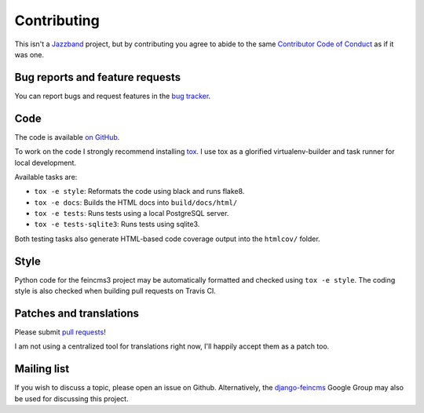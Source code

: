 .. _contributing:

Contributing
============

This isn't a `Jazzband <https://jazzband.co>`__ project, but by
contributing you agree to abide to the same `Contributor Code of Conduct
<https://jazzband.co/about/conduct>`__ as if it was one.


Bug reports and feature requests
~~~~~~~~~~~~~~~~~~~~~~~~~~~~~~~~

You can report bugs and request features in the `bug tracker
<https://github.com/matthiask/feincms3/issues>`__.


Code
~~~~

The code is available `on GitHub
<https://github.com/matthiask/feincms3>`__.

To work on the code I strongly recommend installing `tox
<https://tox.readthedocs.io>`__. I use tox as a glorified
virtualenv-builder and task runner for local development.

Available tasks are:

* ``tox -e style``: Reformats the code using black and runs flake8.
* ``tox -e docs``: Builds the HTML docs into ``build/docs/html/``
* ``tox -e tests``: Runs tests using a local PostgreSQL server.
* ``tox -e tests-sqlite3``: Runs tests using sqlite3.

Both testing tasks also generate HTML-based code coverage output into
the ``htmlcov/`` folder.


Style
~~~~~

Python code for the feincms3 project may be automatically formatted and
checked using ``tox -e style``. The coding style is also checked when
building pull requests on Travis CI.


Patches and translations
~~~~~~~~~~~~~~~~~~~~~~~~

Please submit `pull requests
<https://github.com/matthiask/feincms3/pulls>`__!

I am not using a centralized tool for translations right now, I'll
happily accept them as a patch too.


Mailing list
~~~~~~~~~~~~

If you wish to discuss a topic, please open an issue on Github.
Alternatively, the `django-feincms
<https://groups.google.com/forum/#!forum/django-feincms>`__ Google Group
may also be used for discussing this project.
